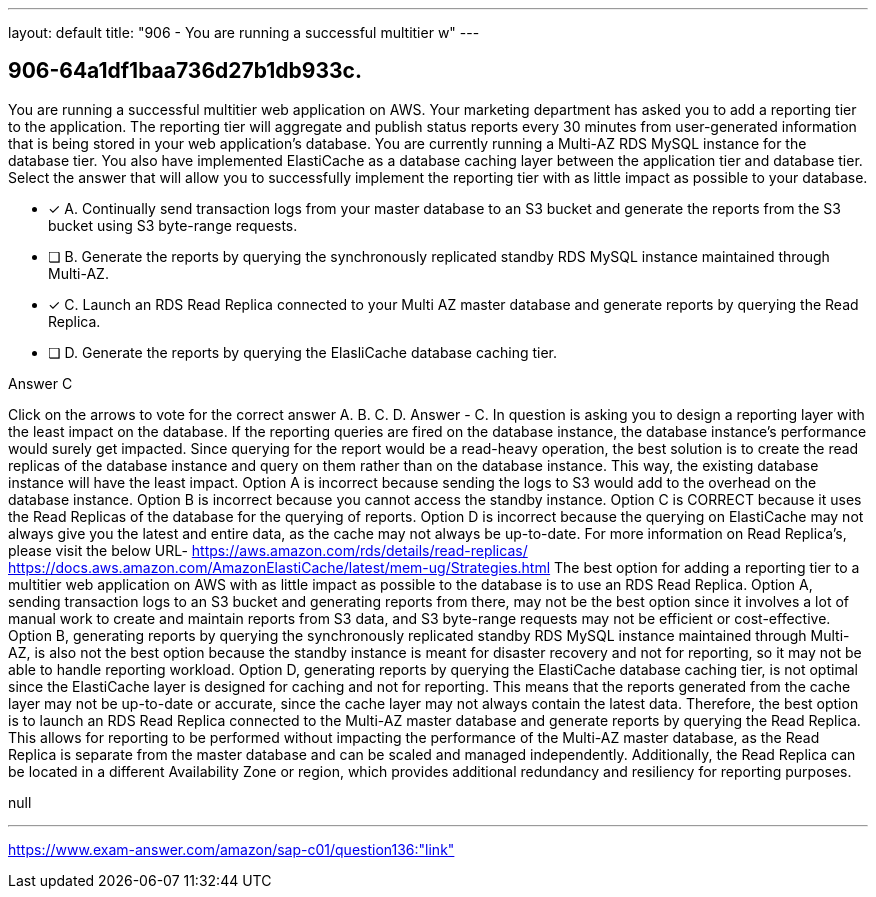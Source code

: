 ---
layout: default 
title: "906 - You are running a successful multitier w"
---


[.question]
== 906-64a1df1baa736d27b1db933c.


****

[.query]
--
You are running a successful multitier web application on AWS.
Your marketing department has asked you to add a reporting tier to the application.
The reporting tier will aggregate and publish status reports every 30 minutes from user-generated information that is being stored in your web application's database.
You are currently running a Multi-AZ RDS MySQL instance for the database tier.
You also have implemented ElastiCache as a database caching layer between the application tier and database tier.
Select the answer that will allow you to successfully implement the reporting tier with as little impact as possible to your database.


--

[.list]
--
* [*] A. Continually send transaction logs from your master database to an S3 bucket and generate the reports from the S3 bucket using S3 byte-range requests.
* [ ] B. Generate the reports by querying the synchronously replicated standby RDS MySQL instance maintained through Multi-AZ.
* [*] C. Launch an RDS Read Replica connected to your Multi AZ master database and generate reports by querying the Read Replica.
* [ ] D. Generate the reports by querying the ElasliCache database caching tier.

--
****

[.answer]
Answer  C

[.explanation]
--
Click on the arrows to vote for the correct answer
A.
B.
C.
D.
Answer - C.
In question is asking you to design a reporting layer with the least impact on the database.
If the reporting queries are fired on the database instance, the database instance's performance would surely get impacted.
Since querying for the report would be a read-heavy operation, the best solution is to create the read replicas of the database instance and query on them rather than on the database instance.
This way, the existing database instance will have the least impact.
Option A is incorrect because sending the logs to S3 would add to the overhead on the database instance.
Option B is incorrect because you cannot access the standby instance.
Option C is CORRECT because it uses the Read Replicas of the database for the querying of reports.
Option D is incorrect because the querying on ElastiCache may not always give you the latest and entire data, as the cache may not always be up-to-date.
For more information on Read Replica's, please visit the below URL-
https://aws.amazon.com/rds/details/read-replicas/ https://docs.aws.amazon.com/AmazonElastiCache/latest/mem-ug/Strategies.html
The best option for adding a reporting tier to a multitier web application on AWS with as little impact as possible to the database is to use an RDS Read Replica.
Option A, sending transaction logs to an S3 bucket and generating reports from there, may not be the best option since it involves a lot of manual work to create and maintain reports from S3 data, and S3 byte-range requests may not be efficient or cost-effective.
Option B, generating reports by querying the synchronously replicated standby RDS MySQL instance maintained through Multi-AZ, is also not the best option because the standby instance is meant for disaster recovery and not for reporting, so it may not be able to handle reporting workload.
Option D, generating reports by querying the ElastiCache database caching tier, is not optimal since the ElastiCache layer is designed for caching and not for reporting. This means that the reports generated from the cache layer may not be up-to-date or accurate, since the cache layer may not always contain the latest data.
Therefore, the best option is to launch an RDS Read Replica connected to the Multi-AZ master database and generate reports by querying the Read Replica. This allows for reporting to be performed without impacting the performance of the Multi-AZ master database, as the Read Replica is separate from the master database and can be scaled and managed independently. Additionally, the Read Replica can be located in a different Availability Zone or region, which provides additional redundancy and resiliency for reporting purposes.
--

[.ka]
null

'''



https://www.exam-answer.com/amazon/sap-c01/question136:"link"


